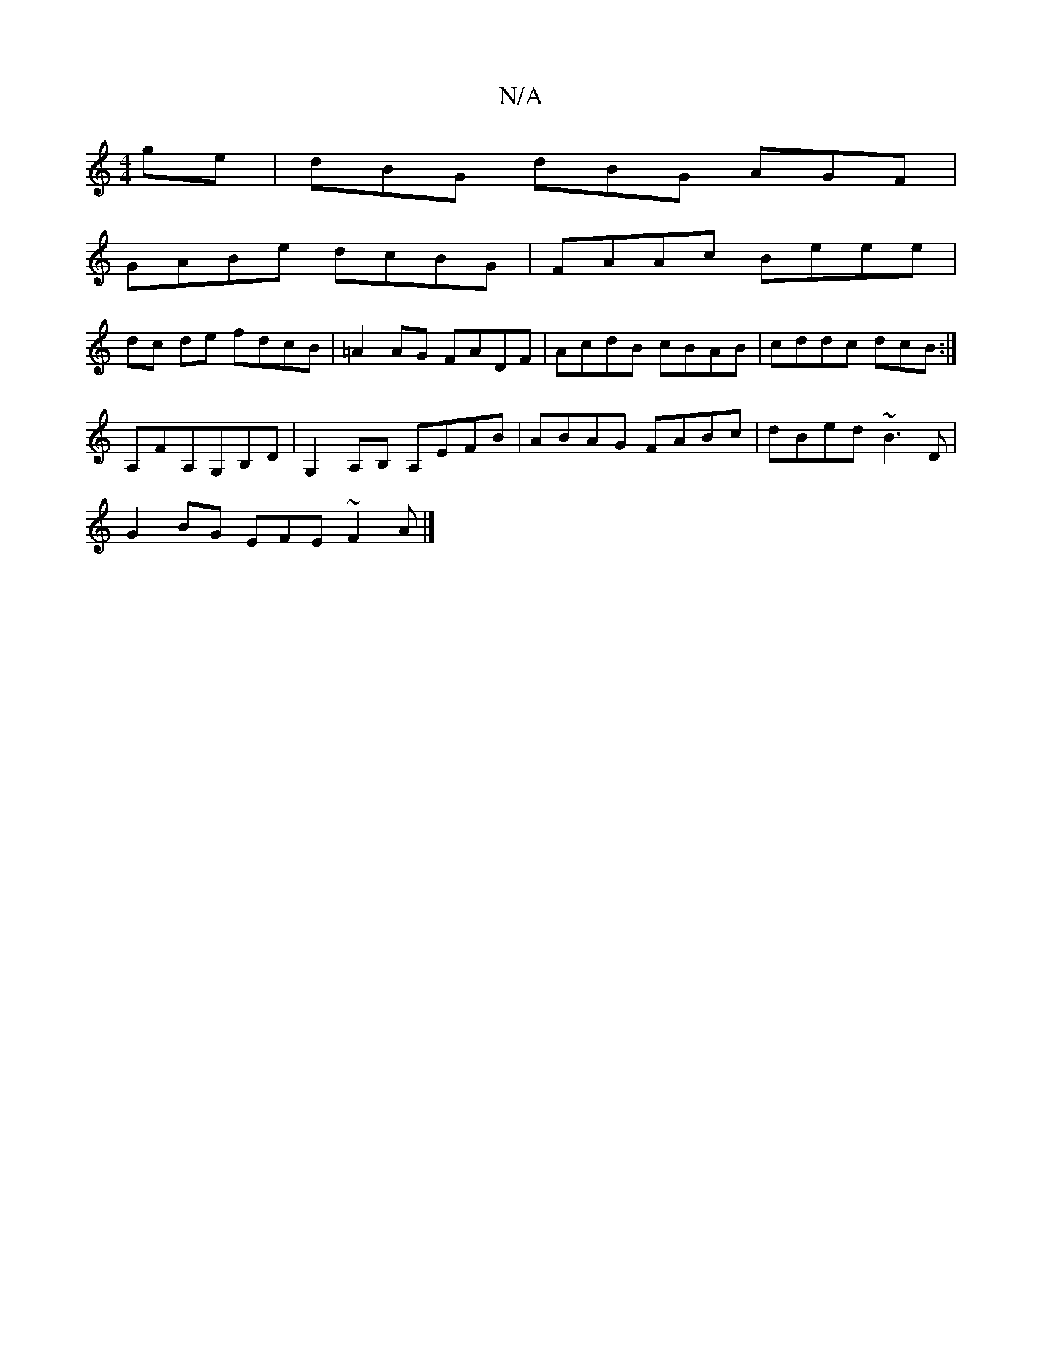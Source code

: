 X:1
T:N/A
M:4/4
R:N/A
K:Cmajor
ge|dBG dBG AGF|
GABe dcBG|FAAc Beee|
dc de fdcB|=A2 AG FADF|AcdB cBAB|cddc dcB:|
A,FA,G,B,D|G,2 A,B, A,EFB|ABAG FABc|dBed ~B3D|
G2BG EFE~F2A|]

dc|B2df ecdB|AcBA ~A2FD|B,CFG DFGA|EG~B2fg|(3efg ed BGAA